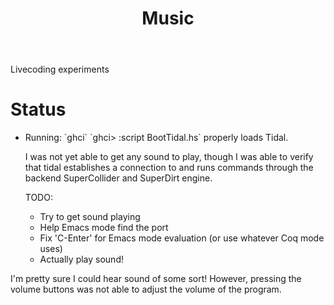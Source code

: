 #+TITLE: Music

Livecoding experiments

* Status
- Running:
  `ghci`
  `ghci> :script BootTidal.hs`
  properly loads Tidal.

  I was not yet able to get any sound to play,
  though I was able to verify that tidal establishes a connection to and runs commands through
  the backend SuperCollider and SuperDirt engine.

  TODO:
  - Try to get sound playing
  - Help Emacs mode find the port
  - Fix 'C-Enter' for Emacs mode evaluation (or use whatever Coq mode uses)
  - Actually play sound!

I'm pretty sure I could hear sound of some sort!
However, pressing the volume buttons was not able to adjust the volume of the program.
